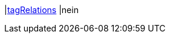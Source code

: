 |<<business-entscheidungen/business-intelligence/reports/datenformate/tagRelations#, tagRelations>>
|nein
